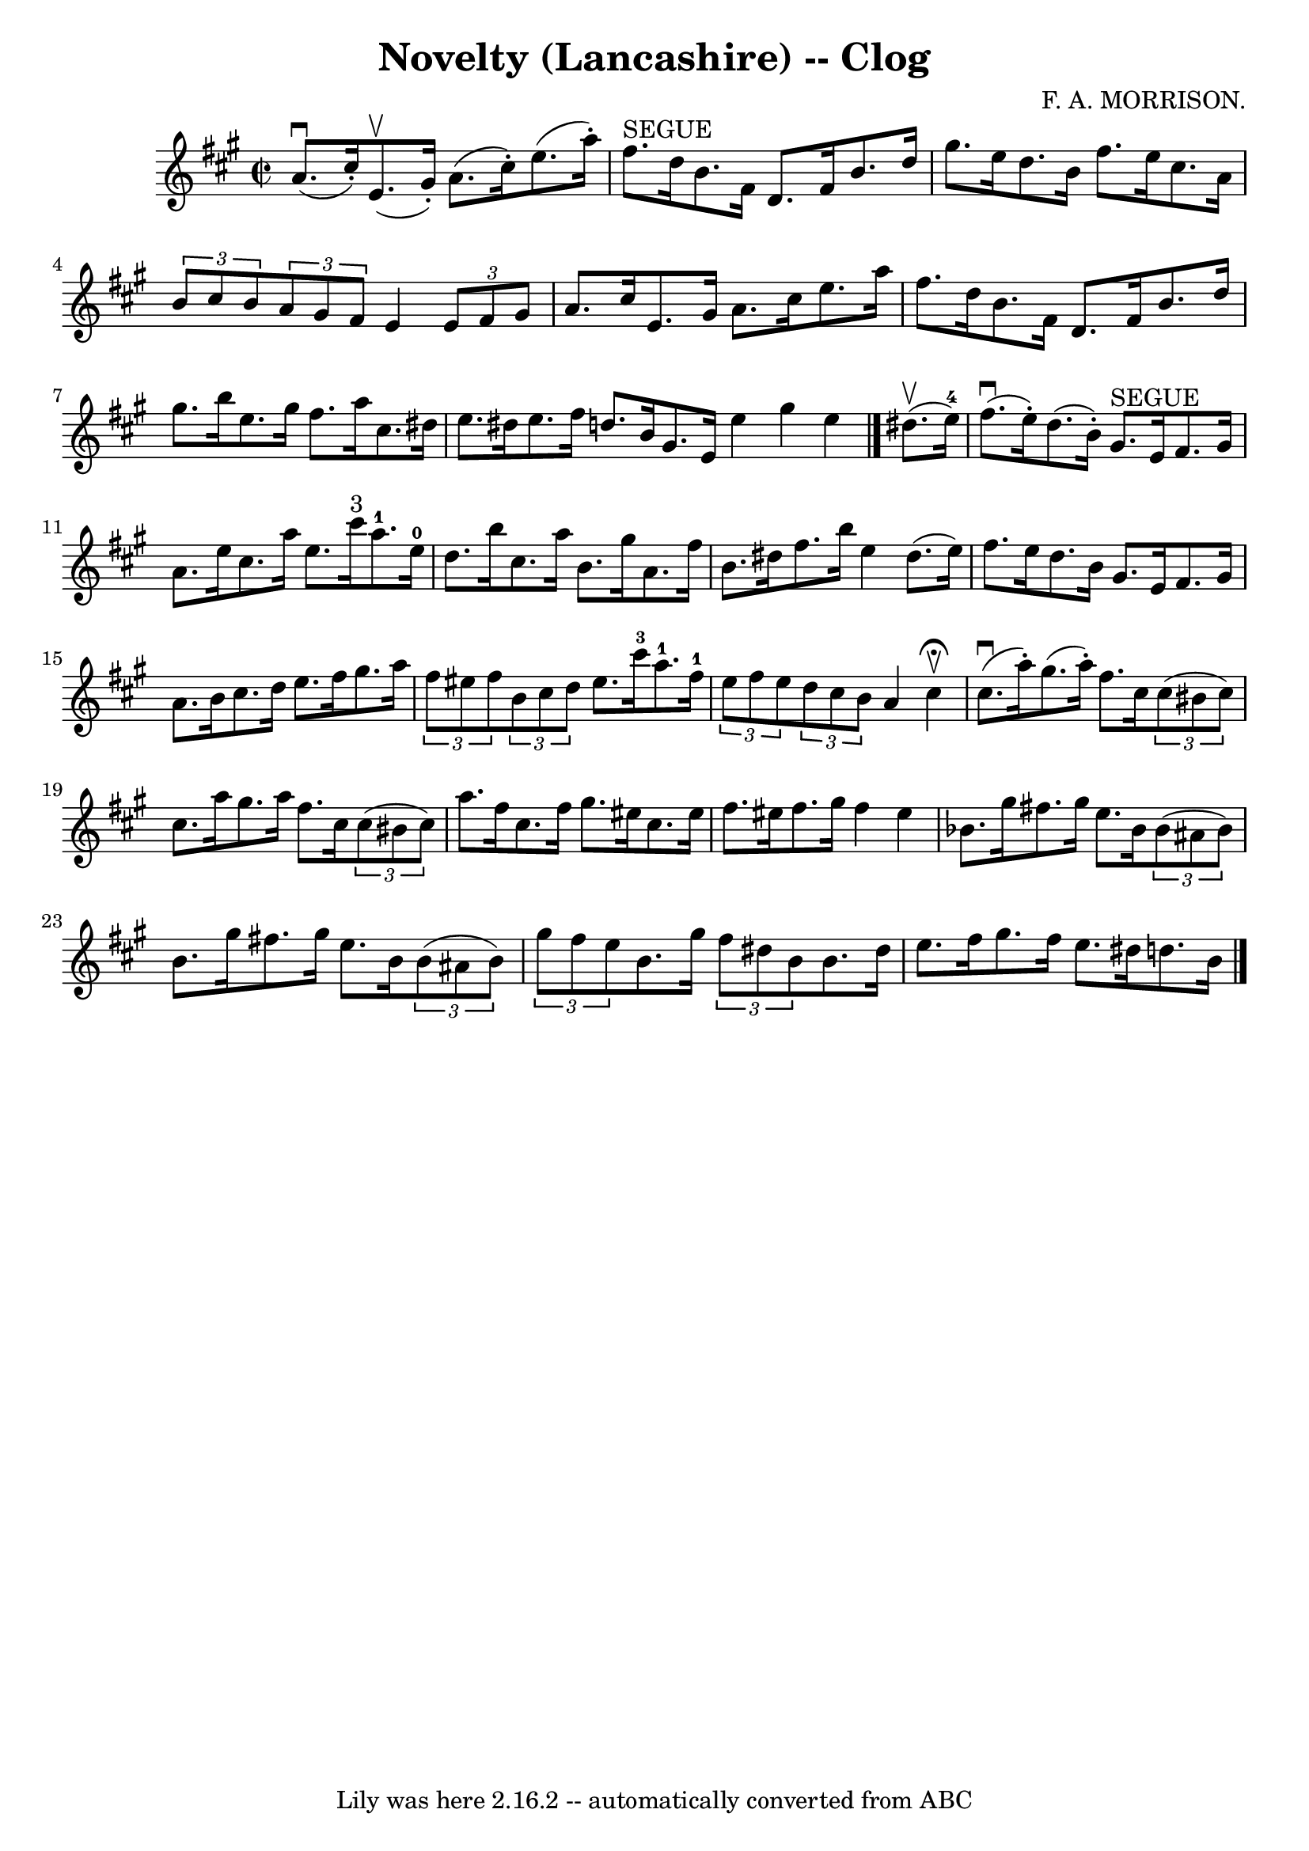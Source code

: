 \version "2.7.40"
\header {
	book = "Ryan's Mammoth Collection"
	composer = "F. A. MORRISON."
	crossRefNumber = "1"
	footnotes = "\\\\157 937"
	tagline = "Lily was here 2.16.2 -- automatically converted from ABC"
	title = "Novelty (Lancashire) -- Clog"
}
voicedefault =  {
\set Score.defaultBarType = "empty"

\override Staff.TimeSignature #'style = #'C
 \time 2/2 \key a \major   a'8. ^\downbow(   cis''16 -. -)   e'8. ^\upbow(   
gis'16 -. -)   a'8. (   cis''16 -. -)   e''8. (   a''16 -. -)   \bar "|"     
fis''8. ^"SEGUE"   d''16    b'8.    fis'16    d'8.    fis'16    b'8.    d''16   
 \bar "|"     gis''8.    e''16    d''8.    b'16    fis''8.    e''16    cis''8.  
  a'16    \bar "|"   \times 2/3 {   b'8    cis''8    b'8  }   \times 2/3 {   
a'8    gis'8    fis'8  }   e'4    \times 2/3 {   e'8    fis'8    gis'8  }   
\bar "|"     a'8.    cis''16    e'8.    gis'16    a'8.    cis''16    e''8.    
a''16    \bar "|"   fis''8.    d''16    b'8.    fis'16    d'8.    fis'16    
b'8.    d''16    \bar "|"     gis''8.    b''16    e''8.    gis''16    fis''8.   
 a''16    cis''8.    dis''16    \bar "|"   e''8.    dis''16    e''8.    fis''16 
   d''!8.    b'16    gis'8.    e'16    \bar ":|"   e''4    gis''4    e''4  
\bar "|."     dis''8. ^\upbow(   e''16-4 -) \bar "|"     fis''8. ^\downbow(  
 e''16 -. -)   d''8. (   b'16 -. -)     gis'8. ^"SEGUE"   e'16    fis'8.    
gis'16    \bar "|"   a'8.    e''16    cis''8.    a''16    e''8.    cis'''16 
^"3"   a''8.-1   e''16-0   \bar "|"     d''8.    b''16    cis''8.    
a''16    b'8.    gis''16    a'8.    fis''16    \bar "|"   b'8.    dis''16    
fis''8.    b''16    e''4    dis''8. (   e''16  -)   \bar "|"     fis''8.    
e''16    d''8.    b'16    gis'8.    e'16    fis'8.    gis'16    \bar "|"   a'8. 
   b'16    cis''8.    d''16    e''8.    fis''16    gis''8.    a''16    \bar "|" 
  \times 2/3 {   fis''8    eis''8    fis''8  }   \times 2/3 {   b'8    cis''8   
 d''8  }   eis''8.    cis'''16-3   a''8.-1   fis''16-1   \bar "|"     
\times 2/3 {   e''8    fis''8    e''8  }   \times 2/3 {   d''8    cis''8    b'8 
 }   a'4      \bar ":|"     cis''4 ^\fermata^\upbow \bar "|"     cis''8. 
^\downbow(   a''16 -. -)   gis''8. (   a''16 -. -)   fis''8.    cis''16    
\times 2/3 {   cis''8 (   bis'8    cis''8  -) }   \bar "|"   cis''8.    a''16   
 gis''8.    a''16    fis''8.    cis''16    \times 2/3 {   cis''8 (   bis'8    
cis''8  -) }   \bar "|"     a''8.    fis''16    cis''8.    fis''16    gis''8.   
 eis''16    cis''8.    eis''16    \bar "|"   fis''8.    eis''16    fis''8.    
gis''16    fis''4    eis''4    \bar "|"     bes'8.    gis''16      fis''!8.    
gis''16    e''8.    bes'16    \times 2/3 {   bes'8 (   ais'8    bes'8  -) }   
\bar "|"   b'8.    gis''16      fis''!8.    gis''16    e''8.    b'16    
\times 2/3 {   b'8 (   ais'8    b'8  -) }   \bar "|"     \times 2/3 {   gis''8  
  fis''8    e''8  }   b'8.    gis''16    \times 2/3 {   fis''8    dis''8    b'8 
 }   b'8.    dis''16    \bar "|"   e''8.    fis''16    gis''8.    fis''16    
e''8.    dis''16    d''!8.    b'16      \bar "|."   
}

\score{
    <<

	\context Staff="default"
	{
	    \voicedefault 
	}

    >>
	\layout {
	}
	\midi {}
}
